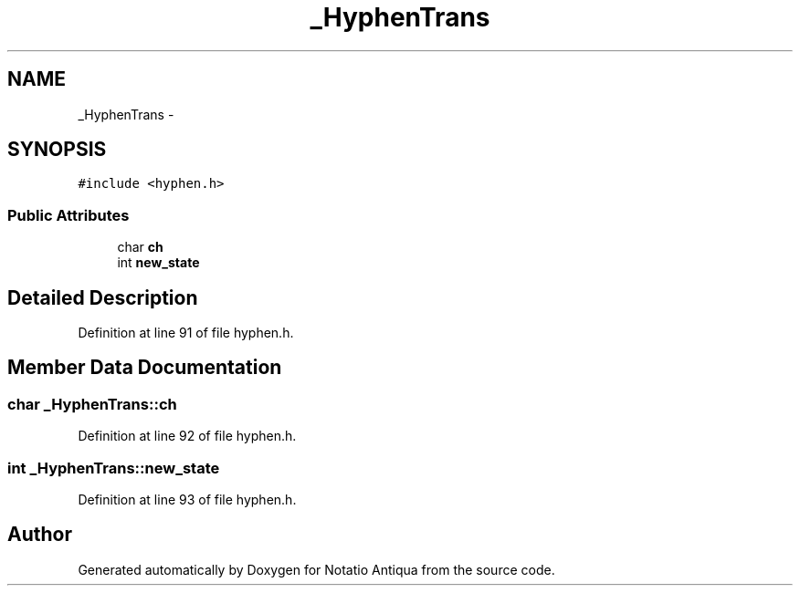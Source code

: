 .TH "_HyphenTrans" 3 "Tue Jun 12 2012" "Version 1.0.0.3164pre" "Notatio Antiqua" \" -*- nroff -*-
.ad l
.nh
.SH NAME
_HyphenTrans \- 
.SH SYNOPSIS
.br
.PP
.PP
\fC#include <hyphen\&.h>\fP
.SS "Public Attributes"

.in +1c
.ti -1c
.RI "char \fBch\fP"
.br
.ti -1c
.RI "int \fBnew_state\fP"
.br
.in -1c
.SH "Detailed Description"
.PP 
Definition at line 91 of file hyphen\&.h\&.
.SH "Member Data Documentation"
.PP 
.SS "char \fB_HyphenTrans::ch\fP"
.PP
Definition at line 92 of file hyphen\&.h\&.
.SS "int \fB_HyphenTrans::new_state\fP"
.PP
Definition at line 93 of file hyphen\&.h\&.

.SH "Author"
.PP 
Generated automatically by Doxygen for Notatio Antiqua from the source code\&.

